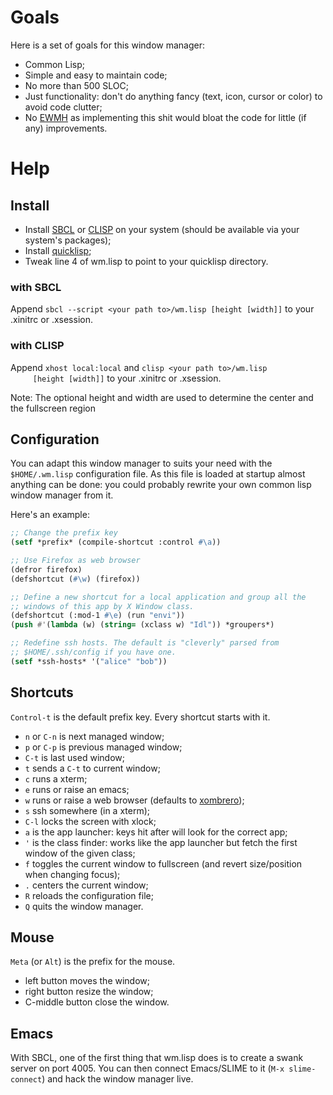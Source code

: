 * Goals
  Here is a set of goals for this window manager:

  - Common Lisp;
  - Simple and easy to maintain code;
  - No more than 500 SLOC;
  - Just functionality: don't do anything fancy (text, icon, cursor or
    color) to avoid code clutter;
  - No [[http://standards.freedesktop.org/wm-spec/wm-spec-latest.html][EWMH]] as implementing this shit would bloat the code for little
    (if any) improvements.
* Help
** Install
   - Install [[http://www.sbcl.org/][SBCL]] or [[http://www.clisp.org/][CLISP]] on your system (should be available via
     your system's packages);
   - Install [[http://www.quicklisp.org/][quicklisp]];
   - Tweak line 4 of wm.lisp to point to your quicklisp directory.
*** with SBCL
    Append =sbcl --script <your path to>/wm.lisp [height [width]]= to
    your .xinitrc or .xsession.
*** with CLISP
    Append =xhost local:local= and =clisp <your path to>/wm.lisp
     [height [width]]= to your .xinitrc or .xsession.

  Note: The optional height and width are used to determine the center
  and the fullscreen region
** Configuration
   You can adapt this window manager to suits your need with the
   =$HOME/.wm.lisp= configuration file. As this file is loaded at
   startup almost anything can be done: you could probably rewrite
   your own common lisp window manager from it.

   Here's an example:
#+BEGIN_SRC lisp
;; Change the prefix key
(setf *prefix* (compile-shortcut :control #\a))

;; Use Firefox as web browser
(defror firefox)
(defshortcut (#\w) (firefox))

;; Define a new shortcut for a local application and group all the
;; windows of this app by X Window class.
(defshortcut (:mod-1 #\e) (run "envi"))
(push #'(lambda (w) (string= (xclass w) "Idl")) *groupers*)

;; Redefine ssh hosts. The default is "cleverly" parsed from
;; $HOME/.ssh/config if you have one.
(setf *ssh-hosts* '("alice" "bob"))
#+END_SRC
** Shortcuts
   =Control-t= is the default prefix key. Every shortcut starts with
   it.
   - =n= or =C-n= is next managed window;
   - =p= or =C-p= is previous managed window;
   - =C-t= is last used window;
   - =t= sends a =C-t= to current window;
   - =c= runs a xterm;
   - =e= runs or raise an emacs;
   - =w= runs or raise a web browser (defaults to [[https://opensource.conformal.com/wiki/xombrero][xombrero]]);
   - =s= ssh somewhere (in a xterm);
   - =C-l= locks the screen with xlock;
   - =a= is the app launcher: keys hit after will look for the correct
     app;
   - ='= is the class finder: works like the app launcher but fetch
     the first window of the given class;
   - =f= toggles the current window to fullscreen (and revert
     size/position when changing focus);
   - =.= centers the current window;
   - =R= reloads the configuration file;
   - =Q= quits the window manager.
** Mouse
   =Meta= (or =Alt=) is the prefix for the mouse.
   - left button moves the window;
   - right button resize the window;
   - C-middle button close the window.
** Emacs
   With SBCL, one of the first thing that wm.lisp does is to create a
   swank server on port 4005. You can then connect Emacs/SLIME to it
   (=M-x slime-connect=) and hack the window manager live.
